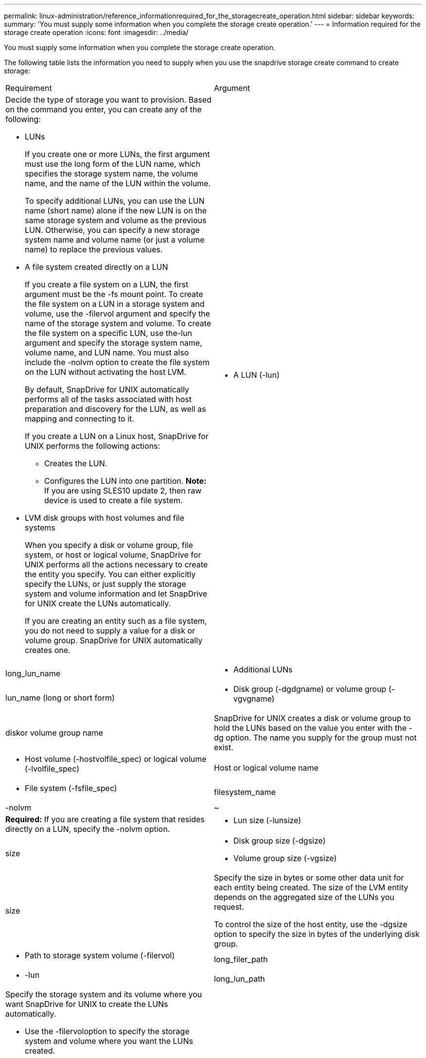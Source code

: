 ---
permalink: linux-administration/reference_informationrequired_for_the_storagecreate_operation.html
sidebar: sidebar
keywords: 
summary: 'You must supply some information when you complete the storage create operation.'
---
= Information required for the storage create operation
:icons: font
:imagesdir: ../media/

[.lead]
You must supply some information when you complete the storage create operation.

The following table lists the information you need to supply when you use the snapdrive storage create command to create storage:

|===
| Requirement| Argument
a|
Decide the type of storage you want to provision. Based on the command you enter, you can create any of the following:

* LUNs
+
If you create one or more LUNs, the first argument must use the long form of the LUN name, which specifies the storage system name, the volume name, and the name of the LUN within the volume.
+
To specify additional LUNs, you can use the LUN name (short name) alone if the new LUN is on the same storage system and volume as the previous LUN. Otherwise, you can specify a new storage system name and volume name (or just a volume name) to replace the previous values.

* A file system created directly on a LUN
+
If you create a file system on a LUN, the first argument must be the -fs mount point. To create the file system on a LUN in a storage system and volume, use the -filervol argument and specify the name of the storage system and volume. To create the file system on a specific LUN, use the-lun argument and specify the storage system name, volume name, and LUN name. You must also include the -nolvm option to create the file system on the LUN without activating the host LVM.
+
By default, SnapDrive for UNIX automatically performs all of the tasks associated with host preparation and discovery for the LUN, as well as mapping and connecting to it.
+
If you create a LUN on a Linux host, SnapDrive for UNIX performs the following actions:

 ** Creates the LUN.
 ** Configures the LUN into one partition.
*Note:* If you are using SLES10 update 2, then raw device is used to create a file system.

* LVM disk groups with host volumes and file systems
+
When you specify a disk or volume group, file system, or host or logical volume, SnapDrive for UNIX performs all the actions necessary to create the entity you specify. You can either explicitly specify the LUNs, or just supply the storage system and volume information and let SnapDrive for UNIX create the LUNs automatically.
+
If you are creating an entity such as a file system, you do not need to supply a value for a disk or volume group. SnapDrive for UNIX automatically creates one.

a|

* A LUN (-lun)

a|
long_lun_name
a|

* Additional LUNs

a|
lun_name (long or short form)
a|

* Disk group (-dgdgname) or volume group (-vgvgname)

a|
diskor volume group name
a|
SnapDrive for UNIX creates a disk or volume group to hold the LUNs based on the value you enter with the -dg option. The name you supply for the group must not exist.

a|

* Host volume (-hostvolfile_spec) or logical volume (-lvolfile_spec)

a|
Host or logical volume name
a|

* File system (-fsfile_spec)

a|
filesystem_name
a|
-nolvm
a|
~
a|
*Required:* If you are creating a file system that resides directly on a LUN, specify the -nolvm option.
a|

* Lun size (-lunsize)

a|
size
a|

* Disk group size (-dgsize)
* Volume group size (-vgsize)

a|
size
a|
Specify the size in bytes or some other data unit for each entity being created. The size of the LVM entity depends on the aggregated size of the LUNs you request.

To control the size of the host entity, use the -dgsize option to specify the size in bytes of the underlying disk group.

a|

* Path to storage system volume (-filervol)

a|
long_filer_path
a|

* -lun

a|
long_lun_path
a|
Specify the storage system and its volume where you want SnapDrive for UNIX to create the LUNs automatically.

* Use the -filervoloption to specify the storage system and volume where you want the LUNs created.
+
Do not specify the LUN. SnapDrive for UNIX creates the LUN automatically when you use this form of the snapdrive storage create command. It uses system defaults to determine the LUN IDs, and the size of each LUN. It bases the names of the associated disk/volume groups on the name of the host volume or file system.

* Use the -lun option to name the LUNs that you want to use.

a|
File system type (-fstype)

a|
type
a|
If you are creating a file system, supply the string representing the file system type.

SnapDrive for UNIX accepts Linux: ext4 or ext3

NOTE: By default, SnapDrive for UNIX supplies this value if there is only one file system type for your host platform. In that case, you do not need to enter it.

a|
-vmtype
a|
type
a|
*Optional:* Specifies the type of volume manager to be used for SnapDrive for UNIX operations.
a|
-fsopts
a|
option name and value
a|
-mntopts
a|
option name and value
a|
-nopersist
a|
~
a|
-reserve | -noreserve
a|
~
a|
*Optional:* If you are creating a file system, you can specify the following options:

* Use -fsopts to specify options you want to pass to the host command used to create the file systems. For example, you might supply options that themkfscommand would use. The value you supply usually needs to be a quoted string and must contain the exact text to be passed to the command.
* Use -mntopts to specify options that you want to pass to the host mount command (for example, to specify host system logging behavior). The options you specify are stored in the host file system table file. Allowed options depend on the host file system type.
+
The -mntopts argument is a file system -type option that is specified using the mount command -o flag. Do not include the -o flag in the -mntopts argument. For example, the sequence -mntopts tmplog passes the string -otmplog to the mount command, and inserts the text tmplog on a new command line.
+
If the value of the enable-mount-with-netdev configuration parameter is set to off (default value), you must manually specify -mntopts _netdev in the snapdrive storage create command. However, if you change the value to on, the -mntopts _netdev is executed automatically when you run the snapdrive storage create command.
+
NOTE: If you pass any invalid -mntopts options for storage and snap operations, SnapDrive for UNIX does not validate those invalid mount options.

* Use -nopersist to create the file system without adding an entry to the file system mount table file on the host(for example, fstab on Linux). By default, the snapdrive storage create command creates persistent mounts. When you create an LVM storage entity on a Linux host, SnapDrive for UNIX automatically creates the storage, mounts the file system, and then places an entry for the file system in the host file system table. On Linux systems, SnapDrive for UNIX adds a UUID in the host file system table.
* Use -reserve | -noreserve to create the storage with or without creating a space reservation.

a|

* igroup name(-igroup)

a|
ig_name
a|
*Optional:* NetApp recommends that you use the default igroup for your host instead of supplying an igroup name.

|===
